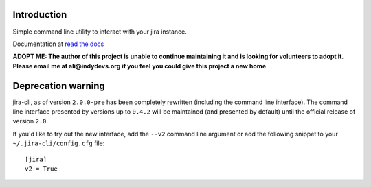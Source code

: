 Introduction
============
Simple command line utility to interact with your jira instance. 

.. |travis-ci| image:: https://img.shields.io/travis/alisaifee/jira-cli/master.svg?style=flat-square
   :alt: build status
   :target: https://travis-ci.org/#!/alisaifee/jira-cli
.. |coveralls| image:: https://img.shields.io/coveralls/alisaifee/jira-cli/master.svg?style=flat-square
    :target: https://coveralls.io/r/alisaifee/jira-cli?branch=master
.. |license| image:: https://img.shields.io/pypi/l/jira-cli.svg?style=flat-square
    :target: https://pypi.python.org/pypi/jira-cli
.. |pypi| image:: https://img.shields.io/pypi/v/jira-cli.svg?style=flat-square
    :target: https://pypi.python.org/pypi/jira-cli

.. _read the docs: https://jira-cli.readthedocs.org


|travis-ci| |coveralls| |pypi| |license|

Documentation at `read the docs`_


**ADOPT ME: The author of this project is unable to continue maintaining it 
and is looking for volunteers to adopt it. Please email me at ali@indydevs.org
if you feel you could give this project a new home**

Deprecation warning
===================
jira-cli, as of version ``2.0.0-pre`` has been completely rewritten (including the command line interface).
The command line interface presented by versions up to ``0.4.2`` will be maintained (and presented
by default) until the official release of version ``2.0``.

If you'd like to try out the new interface, add the ``--v2`` command line argument or add the following
snippet to your ``~/.jira-cli/config.cfg`` file::

    [jira]
    v2 = True



